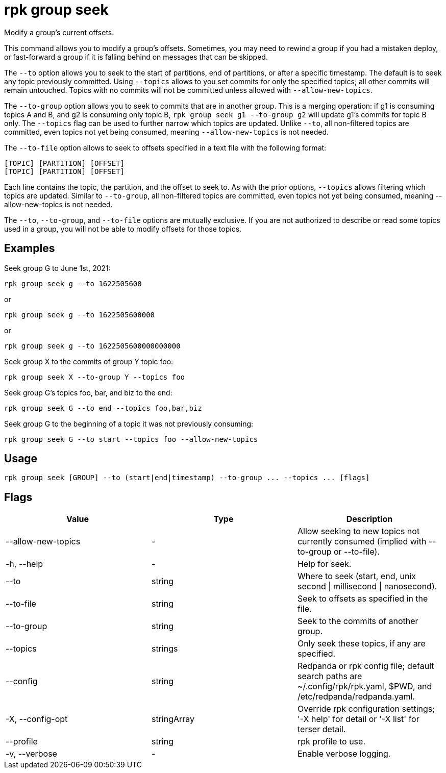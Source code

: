 = rpk group seek
:description: rpk group seek
:rpk_version: v23.2.1

Modify a group's current offsets.

This command allows you to modify a group's offsets. Sometimes, you may need to
rewind a group if you had a mistaken deploy, or fast-forward a group if it is
falling behind on messages that can be skipped.

The `--to` option allows you to seek to the start of partitions, end of
partitions, or after a specific timestamp. The default is to seek any topic
previously committed. Using `--topics` allows to you set commits for only the
specified topics; all other commits will remain untouched. Topics with no
commits will not be committed unless allowed with `--allow-new-topics`.

The `--to-group` option allows you to seek to commits that are in another group.
This is a merging operation: if g1 is consuming topics A and B, and g2 is
consuming only topic B, `rpk group seek g1 --to-group g2` will update g1's
commits for topic B only. The `--topics` flag can be used to further narrow which
topics are updated. Unlike `--to`, all non-filtered topics are committed, even
topics not yet being consumed, meaning `--allow-new-topics` is not needed.

The `--to-file` option allows to seek to offsets specified in a text file with
the following format:

----
[TOPIC] [PARTITION] [OFFSET]
[TOPIC] [PARTITION] [OFFSET]
----

Each line contains the topic, the partition, and the offset to seek to. As with
the prior options, `--topics` allows filtering which topics are updated. Similar
to `--to-group`, all non-filtered topics are committed, even topics not yet being
consumed, meaning --allow-new-topics is not needed.

The `--to`, `--to-group`, and `--to-file` options are mutually exclusive. If you are
not authorized to describe or read some topics used in a group, you will not be
able to modify offsets for those topics.

== Examples

Seek group G to June 1st, 2021:

----
rpk group seek g --to 1622505600
----

or

----
rpk group seek g --to 1622505600000
----

or

----
rpk group seek g --to 1622505600000000000
----

Seek group X to the commits of group Y topic foo:

----
rpk group seek X --to-group Y --topics foo
----

Seek group G's topics foo, bar, and biz to the end:

----
rpk group seek G --to end --topics foo,bar,biz
----

Seek group G to the beginning of a topic it was not previously consuming:

----
rpk group seek G --to start --topics foo --allow-new-topics
----

== Usage

[,bash]
----
rpk group seek [GROUP] --to (start|end|timestamp) --to-group ... --topics ... [flags]
----

== Flags

[cols=",,",]
|===
|*Value* |*Type* |*Description*

|--allow-new-topics |- |Allow seeking to new topics not currently
consumed (implied with --to-group or --to-file).

|-h, --help |- |Help for seek.

|--to |string |Where to seek (start, end, unix second \| millisecond \|
nanosecond).

|--to-file |string |Seek to offsets as specified in the file.

|--to-group |string |Seek to the commits of another group.

|--topics |strings |Only seek these topics, if any are specified.

|--config |string |Redpanda or rpk config file; default search paths are
~/.config/rpk/rpk.yaml, $PWD, and /etc/redpanda/redpanda.yaml.

|-X, --config-opt |stringArray |Override rpk configuration settings; '-X
help' for detail or '-X list' for terser detail.

|--profile |string |rpk profile to use.

|-v, --verbose |- |Enable verbose logging.
|===

